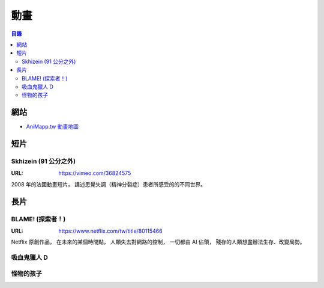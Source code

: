 ========================================
動畫
========================================


.. contents:: 目錄


網站
========================================

* `AniMapp.tw 動畫地圖 <http://animapp.tw/>`_



短片
========================================

Skhizein (91 公分之外)
------------------------------

:URL: https://vimeo.com/36824575

2008 年的法國動畫短片，
講述思覺失調（精神分裂症）患者所感受的的不同世界。



長片
========================================

BLAME! (探索者！)
------------------------------

:URL: https://www.netflix.com/tw/title/80115466

.. image:: https://images-na.ssl-images-amazon.com/images/M/MV5BNTgxNDI1NzgyNl5BMl5BanBnXkFtZTgwMTgzNTIzMjI@._V1_SY1000_CR0,0,706,1000_AL_.jpg

Netflix 原創作品，
在未來的某個時間點，
人類失去對網路的控制，
一切都由 AI 佔領，
殘存的人類想盡辦法生存、改變局勢。


吸血鬼獵人 D
------------------------------


怪物的孩子
------------------------------
